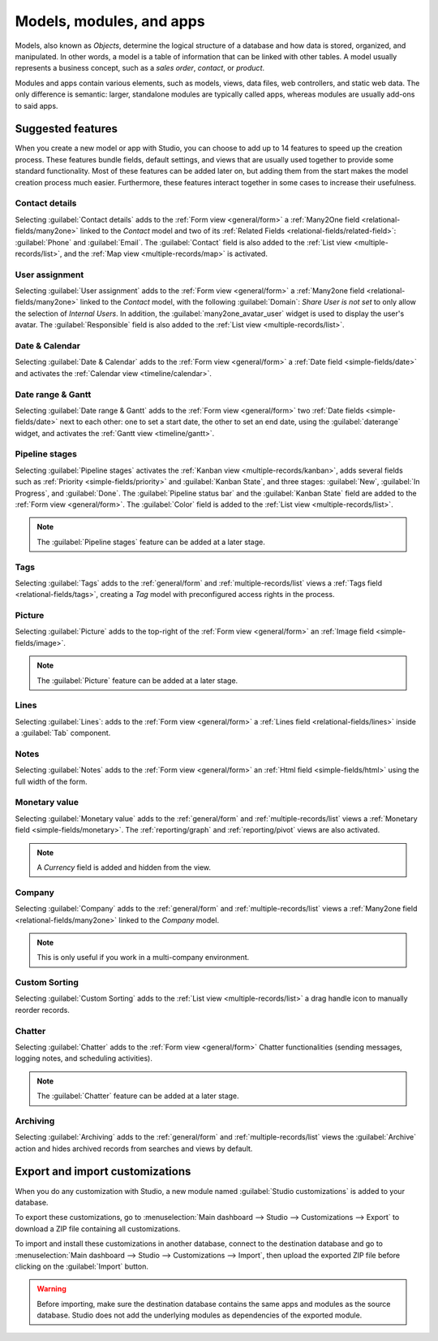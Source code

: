 =========================
Models, modules, and apps
=========================

Models, also known as *Objects*, determine the logical structure of a database and how data is
stored, organized, and manipulated. In other words, a model is a table of information that can be
linked with other tables. A model usually represents a business concept, such as a *sales order*,
*contact*, or *product*.

Modules and apps contain various elements, such as models, views, data files, web controllers, and
static web data. The only difference is semantic: larger, standalone modules are typically called
apps, whereas modules are usually add-ons to said apps.

.. _models-modules-apps/suggested-features:

Suggested features
==================

When you create a new model or app with Studio, you can choose to add up to 14 features to speed
up the creation process. These features bundle fields, default settings, and views that are usually
used together to provide some standard functionality. Most of these features can be added later on,
but adding them from the start makes the model creation process much easier. Furthermore, these
features interact together in some cases to increase their usefulness.

.. example::
   Creating a model with the :ref:`suggested-features/picture` and
   :ref:`suggested-features/pipeline-stages` features enabled adds the image in the card layout of
   the :ref:`Kanban view <multiple-records/kanban>`.

   .. image:: models_modules_apps/picture-pipeline-kanban.png
      :align: center
      :alt: Combination of the Picture and Pipeline stages features on the Kanban view

.. _suggested-features/contact-details:

Contact details
---------------

Selecting :guilabel:`Contact details` adds to the :ref:`Form view <general/form>` a :ref:`Many2One
field <relational-fields/many2one>` linked to the *Contact* model and two of its
:ref:`Related Fields <relational-fields/related-field>`: :guilabel:`Phone` and :guilabel:`Email`.
The :guilabel:`Contact` field is also added to the :ref:`List view <multiple-records/list>`, and the
:ref:`Map view <multiple-records/map>` is activated.

.. example::

   .. image:: models_modules_apps/contact.png
      :align: center
      :alt: Contact details feature on the Form view

.. _suggested-features/user-assignment:

User assignment
---------------

Selecting :guilabel:`User assignment` adds to the :ref:`Form view <general/form>` a :ref:`Many2one
field <relational-fields/many2one>` linked to the *Contact* model, with the following
:guilabel:`Domain`: `Share User is not set` to only allow the selection of *Internal Users*. In
addition, the :guilabel:`many2one_avatar_user` widget is used to display the user's avatar. The
:guilabel:`Responsible` field is also added to the :ref:`List view <multiple-records/list>`.

.. example::

   .. image:: models_modules_apps/user-assignment.png
      :align: center
      :alt: User assignment feature on the Form view

.. _suggested-features/date-calendar:

Date & Calendar
---------------

Selecting :guilabel:`Date & Calendar` adds to the :ref:`Form view <general/form>` a :ref:`Date field
<simple-fields/date>` and activates the :ref:`Calendar view <timeline/calendar>`.

.. _suggested-features/date-range-gantt:

Date range & Gantt
------------------

Selecting :guilabel:`Date range & Gantt` adds to the :ref:`Form view <general/form>` two :ref:`Date
fields <simple-fields/date>` next to each other: one to set a start date, the other to set an end
date, using the :guilabel:`daterange` widget, and activates the :ref:`Gantt view <timeline/gantt>`.

.. _suggested-features/pipeline-stages:

Pipeline stages
---------------

Selecting :guilabel:`Pipeline stages` activates the :ref:`Kanban view <multiple-records/kanban>`,
adds several fields such as :ref:`Priority <simple-fields/priority>` and :guilabel:`Kanban State`,
and three stages: :guilabel:`New`, :guilabel:`In Progress`, and :guilabel:`Done`. The
:guilabel:`Pipeline status bar` and the :guilabel:`Kanban State` field are added to the
:ref:`Form view <general/form>`. The :guilabel:`Color` field is added to the :ref:`List view
<multiple-records/list>`.

.. note::
   The :guilabel:`Pipeline stages` feature can be added at a later stage.

.. _suggested-features/tags:

Tags
----

Selecting :guilabel:`Tags` adds to the :ref:`general/form` and :ref:`multiple-records/list` views a
:ref:`Tags field <relational-fields/tags>`, creating a *Tag* model with preconfigured access rights
in the process.

.. _suggested-features/picture:

Picture
-------

Selecting :guilabel:`Picture` adds to the top-right of the :ref:`Form view <general/form>` an
:ref:`Image field <simple-fields/image>`.

.. note::
   The :guilabel:`Picture` feature can be added at a later stage.

.. _suggested-features/lines:

Lines
-----

Selecting :guilabel:`Lines`: adds to the :ref:`Form view <general/form>` a :ref:`Lines field
<relational-fields/lines>` inside a :guilabel:`Tab` component.

.. _suggested-features/notes:

Notes
-----

Selecting :guilabel:`Notes` adds to the :ref:`Form view <general/form>` an :ref:`Html field
<simple-fields/html>` using the full width of the form.

.. _suggested-features/monetary-value:

Monetary value
--------------

Selecting :guilabel:`Monetary value` adds to the :ref:`general/form` and
:ref:`multiple-records/list` views a :ref:`Monetary field <simple-fields/monetary>`. The
:ref:`reporting/graph` and :ref:`reporting/pivot` views are also activated.

.. note::
   A *Currency* field is added and hidden from the view.

.. _suggested-features/company:

Company
-------

Selecting :guilabel:`Company` adds to the :ref:`general/form` and :ref:`multiple-records/list` views
a :ref:`Many2one field <relational-fields/many2one>` linked to the *Company* model.

.. note::
   This is only useful if you work in a multi-company environment.

.. _suggested-features/custom-sorting:

Custom Sorting
--------------

Selecting :guilabel:`Custom Sorting` adds to the :ref:`List view <multiple-records/list>` a drag
handle icon to manually reorder records.

.. example::

   .. image:: models_modules_apps/custom-sorting.png
      :align: center
      :alt: Custom Sorting feature on the List view

.. _suggested-features/chatter:

Chatter
-------

Selecting :guilabel:`Chatter` adds to the :ref:`Form view <general/form>` Chatter functionalities
(sending messages, logging notes, and scheduling activities).

.. note::
   The :guilabel:`Chatter` feature can be added at a later stage.

.. example::

   .. image:: models_modules_apps/chatter.png
      :align: center
      :alt: Chatter feature on the Form view

.. _suggested-features/archiving:

Archiving
---------

Selecting :guilabel:`Archiving` adds to the :ref:`general/form` and :ref:`multiple-records/list`
views the :guilabel:`Archive` action and hides archived records from searches and views by default.

.. _studio/export-import:

Export and import customizations
================================

When you do any customization with Studio, a new module named :guilabel:`Studio customizations` is
added to your database.

To export these customizations, go to :menuselection:`Main dashboard --> Studio --> Customizations
--> Export` to download a ZIP file containing all customizations.

To import and install these customizations in another database, connect to the destination database
and go to :menuselection:`Main dashboard --> Studio --> Customizations --> Import`, then upload
the exported ZIP file before clicking on the :guilabel:`Import` button.

.. warning::
   Before importing, make sure the destination database contains the same apps and modules as the
   source database. Studio does not add the underlying modules as dependencies of the exported
   module.